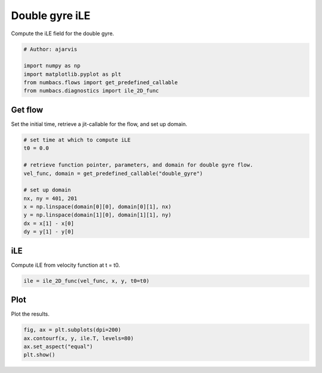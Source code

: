 
.. DO NOT EDIT.
.. THIS FILE WAS AUTOMATICALLY GENERATED BY SPHINX-GALLERY.
.. TO MAKE CHANGES, EDIT THE SOURCE PYTHON FILE:
.. "auto_examples/hyp_oecs/plot_dg_ile.py"
.. LINE NUMBERS ARE GIVEN BELOW.

.. only:: html

    .. note::
        :class: sphx-glr-download-link-note

        :ref:`Go to the end <sphx_glr_download_auto_examples_hyp_oecs_plot_dg_ile.py>`
        to download the full example code.

.. rst-class:: sphx-glr-example-title

.. _sphx_glr_auto_examples_hyp_oecs_plot_dg_ile.py:


Double gyre iLE
===============

Compute the iLE field for the double gyre.

.. GENERATED FROM PYTHON SOURCE LINES 9-16

.. code-block:: Python


    # Author: ajarvis

    import numpy as np
    import matplotlib.pyplot as plt
    from numbacs.flows import get_predefined_callable
    from numbacs.diagnostics import ile_2D_func







.. GENERATED FROM PYTHON SOURCE LINES 17-20

Get flow
--------------
Set the initial time, retrieve a jit-callable for the flow, and set up domain.

.. GENERATED FROM PYTHON SOURCE LINES 20-34

.. code-block:: Python


    # set time at which to compute iLE
    t0 = 0.0

    # retrieve function pointer, parameters, and domain for double gyre flow.
    vel_func, domain = get_predefined_callable("double_gyre")

    # set up domain
    nx, ny = 401, 201
    x = np.linspace(domain[0][0], domain[0][1], nx)
    y = np.linspace(domain[1][0], domain[1][1], ny)
    dx = x[1] - x[0]
    dy = y[1] - y[0]








.. GENERATED FROM PYTHON SOURCE LINES 35-38

iLE
---------
Compute iLE from velocity function at t = t0.

.. GENERATED FROM PYTHON SOURCE LINES 38-40

.. code-block:: Python

    ile = ile_2D_func(vel_func, x, y, t0=t0)








.. GENERATED FROM PYTHON SOURCE LINES 41-44

Plot
----
Plot the results.

.. GENERATED FROM PYTHON SOURCE LINES 44-48

.. code-block:: Python

    fig, ax = plt.subplots(dpi=200)
    ax.contourf(x, y, ile.T, levels=80)
    ax.set_aspect("equal")
    plt.show()



.. image-sg:: /auto_examples/hyp_oecs/images/sphx_glr_plot_dg_ile_001.png
   :alt: plot dg ile
   :srcset: /auto_examples/hyp_oecs/images/sphx_glr_plot_dg_ile_001.png
   :class: sphx-glr-single-img






.. rst-class:: sphx-glr-timing

   **Total running time of the script:** (0 minutes 3.726 seconds)


.. _sphx_glr_download_auto_examples_hyp_oecs_plot_dg_ile.py:

.. only:: html

  .. container:: sphx-glr-footer sphx-glr-footer-example

    .. container:: sphx-glr-download sphx-glr-download-jupyter

      :download:`Download Jupyter notebook: plot_dg_ile.ipynb <plot_dg_ile.ipynb>`

    .. container:: sphx-glr-download sphx-glr-download-python

      :download:`Download Python source code: plot_dg_ile.py <plot_dg_ile.py>`

    .. container:: sphx-glr-download sphx-glr-download-zip

      :download:`Download zipped: plot_dg_ile.zip <plot_dg_ile.zip>`


.. only:: html

 .. rst-class:: sphx-glr-signature

    `Gallery generated by Sphinx-Gallery <https://sphinx-gallery.github.io>`_
